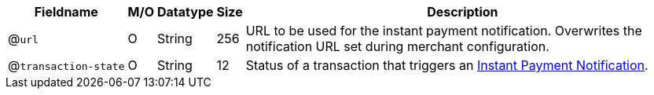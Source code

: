 
[%autowidth]
[cols="m,,,,"]
|===
| Fieldname | M/O | Datatype | Size | Description

a| @``url``
| O
| String
| 256
| URL to be used for the instant payment notification. Overwrites the notification URL set during merchant configuration.

a| @``transaction&#8209;state``
|	O
| String
| 12
| Status of a transaction that triggers an <<GeneralPlatformFeatures_IPN, Instant Payment Notification>>.

ifdef::env-nova[]
| format
| O
| String
| 12	
| Notifications can be sent with content-type ``application/json`` or ``application/xml``.
endif::[]
|===